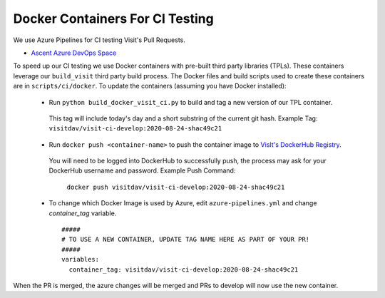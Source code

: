 Docker Containers For CI Testing
=================================

We use Azure Pipelines for CI testing Visit's Pull Requests.

* `Ascent Azure DevOps Space <https://dev.azure.com/visit-dav/VisIt/>`_


To speed up our CI testing we use Docker containers with pre-built third party
libraries (TPLs). These containers leverage our ``build_visit`` third party
build process. The Docker files and build scripts used to create 
these containers are in ``scripts/ci/docker``. To update the containers
(assuming you have Docker installed):

 * Run ``python build_docker_visit_ci.py`` to build and tag a new version
   of our TPL container.

  This tag will include today's day and a short substring of the
  current git hash. 
  Example Tag: ``visitdav/visit-ci-develop:2020-08-24-shac49c21``

 * Run ``docker push <container-name>`` to push the container image
   to `VisIt's DockerHub Registry <https://hub.docker.com/orgs/visitdav>`_.

  You will need to be logged into DockerHub to successfully push, the process
  may ask for your DockerHub username and password. 
  Example Push Command:
   ``docker push visitdav/visit-ci-develop:2020-08-24-shac49c21``

 * To change which Docker Image is used by Azure, edit ``azure-pipelines.yml``
   and change `container_tag` variable. ::

    #####
    # TO USE A NEW CONTAINER, UPDATE TAG NAME HERE AS PART OF YOUR PR!
    #####
    variables:
      container_tag: visitdav/visit-ci-develop:2020-08-24-shac49c21

When the PR is merged, the azure changes will be merged and PRs to develop 
will now use the new container.

